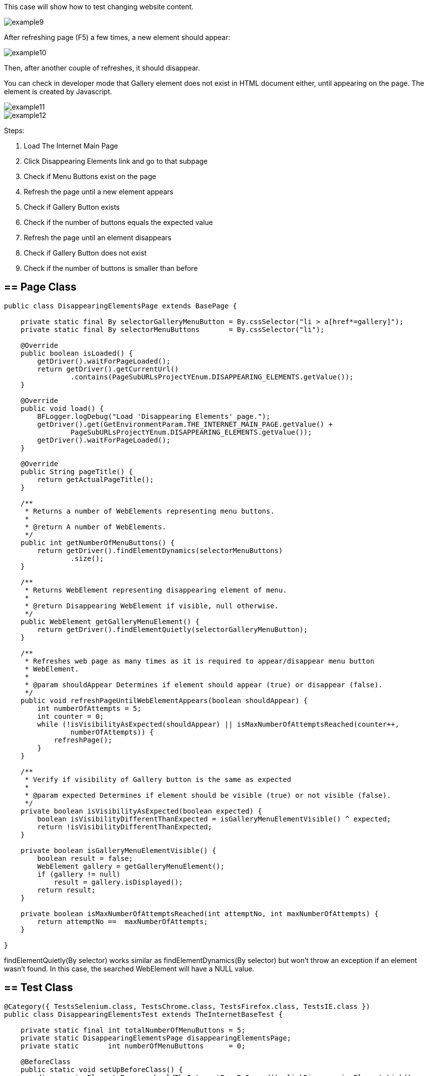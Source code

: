 This case will show how to test changing website content. 

image::images/example9.png[]

After refreshing page (F5) a few times, a new element should appear: 

image::images/example10.png[]
Then, after another couple of refreshes, it should disappear. 

You can check in developer mode that Gallery element does not exist in HTML document either, until appearing on the page. The element is created by Javascript. 

image::images/example11.png[]
image::images/example12.png[]

Steps: 

1. Load The Internet Main Page 
2. Click Disappearing Elements link and go to that subpage 
3. Check if Menu Buttons exist on the page 
4. Refresh the page until a new element appears 
5. Check if Gallery Button exists 
6. Check if the number of buttons equals the expected value 
7. Refresh the page until an element disappears 
8. Check if Gallery Button does not exist 
9. Check if the number of buttons is smaller than before 

== == Page Class 

----
public class DisappearingElementsPage extends BasePage {

    private static final By selectorGalleryMenuButton = By.cssSelector("li > a[href*=gallery]");  
    private static final By selectorMenuButtons       = By.cssSelector("li"); 

    @Override
    public boolean isLoaded() {
        getDriver().waitForPageLoaded();
        return getDriver().getCurrentUrl()
                .contains(PageSubURLsProjectYEnum.DISAPPEARING_ELEMENTS.getValue());
    }

    @Override
    public void load() {
        BFLogger.logDebug("Load 'Disappearing Elements' page.");
        getDriver().get(GetEnvironmentParam.THE_INTERNET_MAIN_PAGE.getValue() +
                PageSubURLsProjectYEnum.DISAPPEARING_ELEMENTS.getValue());
        getDriver().waitForPageLoaded();
    }

    @Override
    public String pageTitle() {
        return getActualPageTitle();
    }

    /**
     * Returns a number of WebElements representing menu buttons.
     *
     * @return A number of WebElements.
     */
    public int getNumberOfMenuButtons() {
        return getDriver().findElementDynamics(selectorMenuButtons)
                .size();
    }

    /**
     * Returns WebElement representing disappearing element of menu.
     *
     * @return Disappearing WebElement if visible, null otherwise.
     */
    public WebElement getGalleryMenuElement() {
        return getDriver().findElementQuietly(selectorGalleryMenuButton);
    }

    /**
     * Refreshes web page as many times as it is required to appear/disappear menu button
     * WebElement.
     *
     * @param shouldAppear Determines if element should appear (true) or disappear (false).
     */
    public void refreshPageUntilWebElementAppears(boolean shouldAppear) {
        int numberOfAttempts = 5;
        int counter = 0;
        while (!isVisibilityAsExpected(shouldAppear) || isMaxNumberOfAttemptsReached(counter++,
                numberOfAttempts)) {
            refreshPage();
        }
    }

    /**
     * Verify if visibility of Gallery button is the same as expected 
     *
     * @param expected Determines if element should be visible (true) or not visible (false).
     */
    private boolean isVisibilityAsExpected(boolean expected) {
        boolean isVisibilityDifferentThanExpected = isGalleryMenuElementVisible() ^ expected;
        return !isVisibilityDifferentThanExpected;
    }

    private boolean isGalleryMenuElementVisible() {
        boolean result = false;
        WebElement gallery = getGalleryMenuElement();
        if (gallery != null)
            result = gallery.isDisplayed();
        return result;
    }

    private boolean isMaxNumberOfAttemptsReached(int attemptNo, int maxNumberOfAttempts) {
        return attemptNo ==  maxNumberOfAttempts;
    }

}

---- 

findElementQuietly(By selector) works similar as findElementDynamics(By selector) but won't throw an exception if an element wasn't found. In this case, the searched WebElement will have a NULL value. 

== == Test Class
----
@Category({ TestsSelenium.class, TestsChrome.class, TestsFirefox.class, TestsIE.class })
public class DisappearingElementsTest extends TheInternetBaseTest {

    private static final int totalNumberOfMenuButtons = 5; 
    private static DisappearingElementsPage disappearingElementsPage;
    private static       int numberOfMenuButtons      = 0;

    @BeforeClass
    public static void setUpBeforeClass() {
        disappearingElementsPage = shouldTheInternetPageBeOpened().clickDisappearingElementsLink();

        logStep("Verify if Disappearing Elements page is opened");
        assertTrue("Unable to open Disappearing Elements page",
                disappearingElementsPage.isLoaded());

        logStep("Verify if menu button elements are visible");
        numberOfMenuButtons = disappearingElementsPage.getNumberOfMenuButtons();
        assertTrue("Unable to display menu", numberOfMenuButtons > 0);
    }

    @Test
    public void shouldMenuButtonElementAppearAndDisappearAfterRefreshTest() {
        logStep("Click refresh button until menu button appears");
        disappearingElementsPage.refreshPageUntilWebElementAppears(true);

        logStep("Verify if menu button element appeared");
        assertNotNull("Unable to disappear menu button element",
                disappearingElementsPage.getGalleryMenuElement());
        assertEquals("The number of button elements after refresh is incorrect",
                totalNumberOfMenuButtons, disappearingElementsPage.getNumberOfMenuButtons());

        logStep("Click refresh button until menu button disappears");
        disappearingElementsPage.refreshPageUntilWebElementAppears(false);

        logStep("Verify if menu button element disappeared");
        assertNull("Unable to appear menu button element",
                disappearingElementsPage.getGalleryMenuElement());
        assertTrue("The number of button elements after refresh is incorrect",
                totalNumberOfMenuButtons > disappearingElementsPage.getNumberOfMenuButtons());
    }

}
 
----
assertNull(Objetc object) - test passes if Object returns NULL 
assertNotNull(Objetc object) - test passes if Object does not return NULL 

